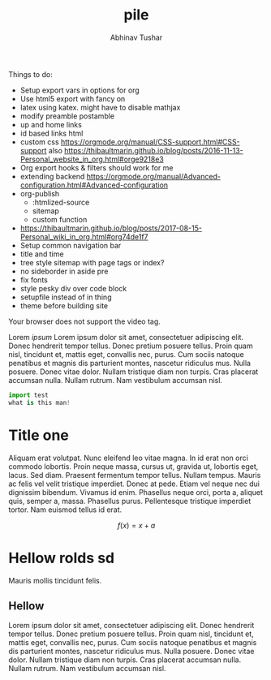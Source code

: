 # Created 2018-01-15 Mon 18:48
#+TITLE: pile
#+AUTHOR: Abhinav Tushar
#+INFOJS_OPT: view:showall toc:nil mouse:nil

Things to do:
- Setup export vars in options for org
- Use html5 export with fancy on
- latex using katex. might have to disable mathjax
- modify preamble postamble
- up and home links
- id based links html
- custom css https://orgmode.org/manual/CSS-support.html#CSS-support also
  https://thibaultmarin.github.io/blog/posts/2016-11-13-Personal_website_in_org.html#orge9218e3
- Org export hooks & filters should work for me
- extending backend
  https://orgmode.org/manual/Advanced-configuration.html#Advanced-configuration
- org-publish
  - :htmlized-source
  - sitemap
  - custom function
- https://thibaultmarin.github.io/blog/posts/2017-08-15-Personal_wiki_in_org.html#org74de1f7
- Setup common navigation bar
- title and time
- tree style sitemap with page tags or index?
- no sideborder in aside pre
- fix fonts
- style pesky div over code block
- setupfile instead of in thing
- theme before building site

#+BEGIN_video
#+HTML: <source src="movie.mp4" type="video/mp4">
#+HTML: <source src="movie.ogg" type="video/ogg">
Your browser does not support the video tag.
#+END_video

#+BEGIN_aside
Lorem /ipsum/ Lorem ipsum dolor sit amet, consectetuer adipiscing elit.  Donec
hendrerit tempor tellus.  Donec pretium posuere tellus.  Proin quam nisl,
tincidunt et, mattis eget, convallis nec, purus.  Cum sociis natoque penatibus
et magnis dis parturient montes, nascetur ridiculus mus.  Nulla posuere.  Donec
vitae dolor.  Nullam tristique diam non turpis.  Cras placerat accumsan nulla.
Nullam rutrum.  Nam vestibulum accumsan nisl.

#+BEGIN_SRC python
  import test
  what is this man!
#+END_SRC
#+END_aside

* Title one
Aliquam erat volutpat.  Nunc eleifend leo vitae magna.  In id erat non orci
commodo lobortis.  Proin neque massa, cursus ut, gravida ut, lobortis eget,
lacus.  Sed diam.  Praesent fermentum tempor tellus.  Nullam tempus.  Mauris ac
felis vel velit tristique imperdiet.  Donec at pede.  Etiam vel neque nec dui
dignissim bibendum.  Vivamus id enim.  Phasellus neque orci, porta a, aliquet
quis, semper a, massa.  Phasellus purus.  Pellentesque tristique imperdiet
tortor.  Nam euismod tellus id erat.

\[ f(x) = x + a \]

\begin{align*}
\alpha + \gamma + \sum(i) = f(x)
\end{align*}

* Hellow rolds sd
Mauris mollis tincidunt felis.

** Hellow
Lorem ipsum dolor sit amet, consectetuer adipiscing elit.  Donec hendrerit
tempor tellus.  Donec pretium posuere tellus.  Proin quam nisl, tincidunt et,
mattis eget, convallis nec, purus.  Cum sociis natoque penatibus et magnis dis
parturient montes, nascetur ridiculus mus.  Nulla posuere.  Donec vitae dolor.
Nullam tristique diam non turpis.  Cras placerat accumsan nulla.  Nullam rutrum.
Nam vestibulum accumsan nisl.
